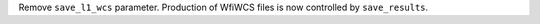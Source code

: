 Remove ``save_l1_wcs`` parameter. Production of WfiWCS files is now controlled by ``save_results``.
